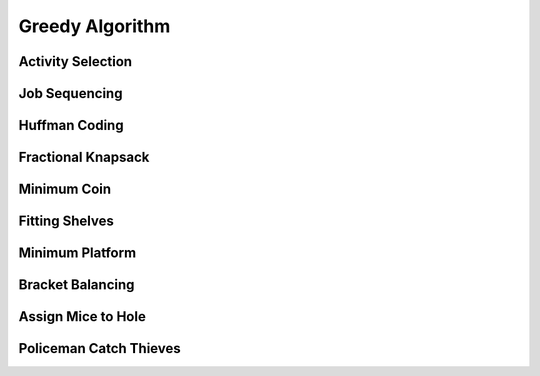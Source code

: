 Greedy Algorithm
================

Activity Selection
------------------

Job Sequencing
--------------

Huffman Coding 
--------------

Fractional Knapsack 
-------------------

Minimum Coin 
------------

Fitting Shelves
---------------

Minimum Platform 
----------------

Bracket Balancing 
-----------------

Assign Mice to Hole
-------------------

Policeman Catch Thieves
-----------------------
